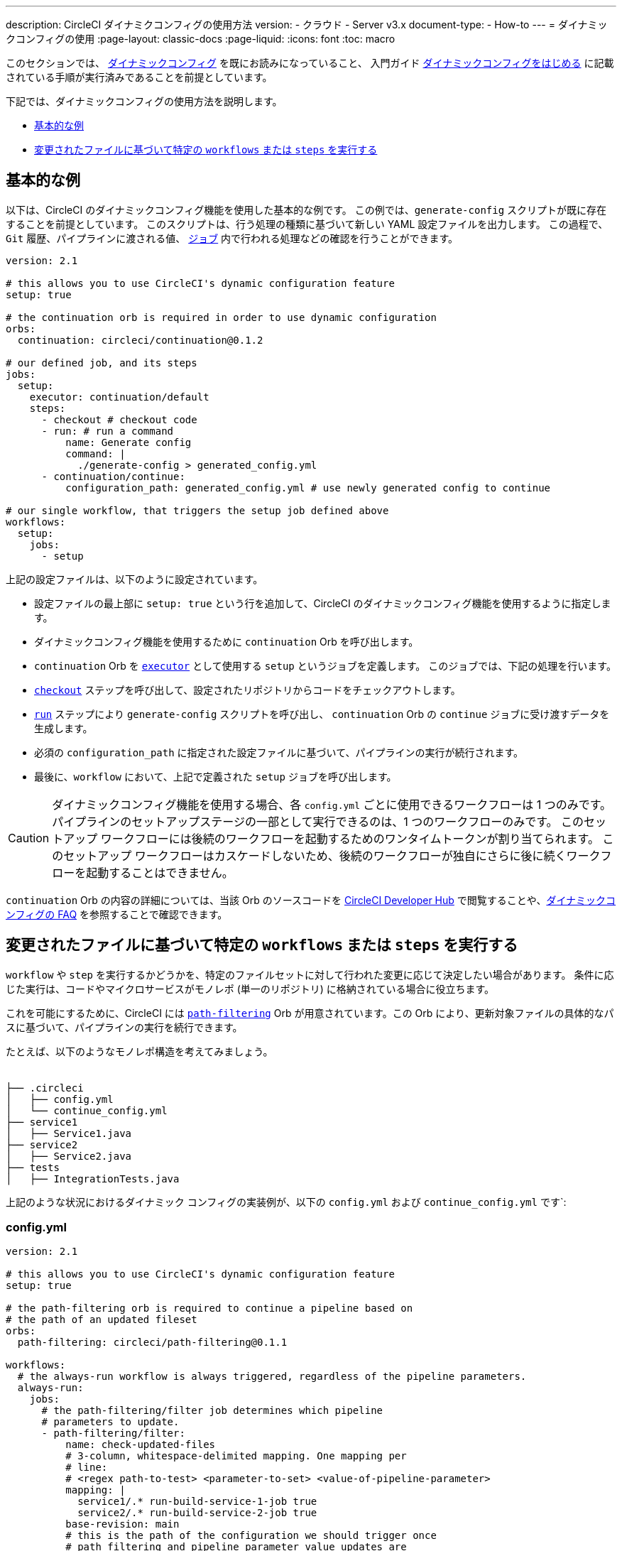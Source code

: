 ---

description: CircleCI ダイナミクコンフィグの使用方法
version:
- クラウド
- Server v3.x
document-type:
- How-to
---
= ダイナミックコンフィグの使用
:page-layout: classic-docs
:page-liquid:
:icons: font
:toc: macro

:toc-title:

このセクションでは、 <<dynamic-config#,ダイナミックコンフィグ>> を既にお読みになっていること、
入門ガイド <<dynamic-config#getting-started-with-dynamic-config-in-circleci,ダイナミックコンフィグをはじめる>> に記載されている手順が実行済みであることを前提としています。

下記では、ダイナミックコンフィグの使用方法を説明します。

- <<a-basic-example>>
- <<execute-specific-workflows-or-steps-based-on-which-files-are-modified>>


[#a-basic-example]
== 基本的な例

以下は、CircleCI のダイナミックコンフィグ機能を使用した基本的な例です。
この例では、`generate-config` スクリプトが既に存在することを前提としています。 このスクリプトは、行う処理の種類に基づいて新しい YAML 設定ファイルを出力します。
この過程で、`Git` 履歴、パイプラインに渡される値、 <<configuration-reference#jobs,`ジョブ`>> 内で行われる処理などの確認を行うことができます。

[source,yaml]
----
version: 2.1

# this allows you to use CircleCI's dynamic configuration feature
setup: true

# the continuation orb is required in order to use dynamic configuration
orbs:
  continuation: circleci/continuation@0.1.2

# our defined job, and its steps
jobs:
  setup:
    executor: continuation/default
    steps:
      - checkout # checkout code
      - run: # run a command
          name: Generate config
          command: |
            ./generate-config > generated_config.yml
      - continuation/continue:
          configuration_path: generated_config.yml # use newly generated config to continue

# our single workflow, that triggers the setup job defined above
workflows:
  setup:
    jobs:
      - setup
----

上記の設定ファイルは、以下のように設定されています。

- 設定ファイルの最上部に `setup: true` という行を追加して、CircleCI のダイナミックコンフィグ機能を使用するように指定します。
- ダイナミックコンフィグ機能を使用するために `continuation` Orb を呼び出します。
- `continuation` Orb を <<executor-intro#,`executor`>> として使用する `setup` というジョブを定義します。 このジョブでは、下記の処理を行います。
- <<configuration-reference#checkout,`checkout`>> ステップを呼び出して、設定されたリポジトリからコードをチェックアウトします。
- <<configuration-reference#run,`run`>> ステップにより `generate-config` スクリプトを呼び出し、 `continuation` Orb の `continue` ジョブに受け渡すデータを生成します。
- 必須の `configuration_path` に指定された設定ファイルに基づいて、パイプラインの実行が続行されます。
- 最後に、`workflow` において、上記で定義された `setup` ジョブを呼び出します。

CAUTION: ダイナミックコンフィグ機能を使用する場合、各 `config.yml` ごとに使用できるワークフローは 1 つのみです。
パイプラインのセットアップステージの一部として実行できるのは、1 つのワークフローのみです。 このセットアップ ワークフローには後続のワークフローを起動するためのワンタイムトークンが割り当てられます。 このセットアップ ワークフローはカスケードしないため、後続のワークフローが独自にさらに後に続くワークフローを起動することはできません。

`continuation` Orb の内容の詳細については、当該 Orb のソースコードを https://circleci.com/developer/orbs/orb/circleci/continuation?version=0.1.2[CircleCI Developer Hub] で閲覧することや、<<dynamic-config#dynamic-config-faqs,ダイナミックコンフィグの FAQ>> を参照することで確認できます。

[#execute-specific-workflows-or-steps-based-on-which-files-are-modified]
== 変更されたファイルに基づいて特定の `workflows` または `steps` を実行する

`workflow` や `step` を実行するかどうかを、特定のファイルセットに対して行われた変更に応じて決定したい場合があります。
条件に応じた実行は、コードやマイクロサービスがモノレポ (単一のリポジトリ) に格納されている場合に役立ちます。

これを可能にするために、CircleCI には link:https://circleci.com/developer/ja/orbs/orb/circleci/path-filtering[`path-filtering`] Orb が用意されています。この Orb により、更新対象ファイルの具体的なパスに基づいて、パイプラインの実行を続行できます。

たとえば、以下のようなモノレポ構造を考えてみましょう。

[source,shell]
----
　
├── .circleci
│   ├── config.yml
│   └── continue_config.yml
├── service1
│   ├── Service1.java
├── service2
│   ├── Service2.java
├── tests
│   ├── IntegrationTests.java
----

上記のような状況におけるダイナミック コンフィグの実装例が、以下の `config.yml` および `continue_config.yml` です`:

[#config]
=== config.yml

[source,yaml]
----
version: 2.1

# this allows you to use CircleCI's dynamic configuration feature
setup: true

# the path-filtering orb is required to continue a pipeline based on
# the path of an updated fileset
orbs:
  path-filtering: circleci/path-filtering@0.1.1

workflows:
  # the always-run workflow is always triggered, regardless of the pipeline parameters.
  always-run:
    jobs:
      # the path-filtering/filter job determines which pipeline
      # parameters to update.
      - path-filtering/filter:
          name: check-updated-files
          # 3-column, whitespace-delimited mapping. One mapping per
          # line:
          # <regex path-to-test> <parameter-to-set> <value-of-pipeline-parameter>
          mapping: |
            service1/.* run-build-service-1-job true
            service2/.* run-build-service-2-job true
          base-revision: main
          # this is the path of the configuration we should trigger once
          # path filtering and pipeline parameter value updates are
          # complete. In this case, we are using the parent dynamic
          # configuration itself.
          config-path: .circleci/continue_config.yml
----

[#continueconfig]
=== continue_config.yml

[source,yaml]
----
version: 2.1

orbs:
  maven: circleci/maven@1.2.0

# the default pipeline parameters, which will be updated according to
# the results of the path-filtering orb
parameters:
  run-build-service-1-job:
    type: boolean
    default: false
  run-build-service-2-job:
    type: boolean
    default: false

# here we specify our workflows, most of which are conditionally
# executed based upon pipeline parameter values. Each workflow calls a
# specific job defined above, in the jobs section.
workflows:
  # when pipeline parameter, run-build-service-1-job is true, the
  # build-service-1 job is triggered.
  service-1:
    when: << pipeline.parameters.run-build-service-1-job >>
    jobs:
      - maven/test:
          name: build-service-1
          command: 'install -DskipTests'
          app_src_directory: 'service1'
  # when pipeline parameter, run-build-service-2-job is true, the
  # build-service-2 job is triggered.
  service-2:
    when: << pipeline.parameters.run-build-service-2-job >>
    jobs:
      - maven/test:
          name: build-service-2
          command: 'install -DskipTests'
          app_src_directory: 'service2'
  # when pipeline parameter, run-build-service-1-job OR
  # run-build-service-2-job is true, run-integration-tests job is
  # triggered. see:
  # https://circleci.com/docs/configuration-reference/#logic-statements
  # for more information.
  run-integration-tests:
    when:
      or: [<< pipeline.parameters.run-build-service-1-job >>, << pipeline.parameters.run-build-service-2-job >>]
    jobs:
      - maven/test:
          name: run-integration-tests
          command: '-X verify'
          app_src_directory: 'tests'
----

上記の例では、以下のような要素が実装されています:

- 設定ファイルの最上部に `setup: true` という行を追加して、CircleCI のダイナミックコンフィグ機能を使用するように指定します。
- `path-filtering` Orb と `maven` Orb を呼び出して、使用できるようにします。
- `run-build-service-1-job` と `run-build-service-2-job` という 2 つのブール値パイプラインパラメーターを定義します。
- `check-updated-files` 、`build-service-1` 、`build-service-2` 、`run-integration-tests` という 4 つのジョブを定義します。
- `check-updated-files` ジョブ: `path-filtering` Orb を使用して、指定されたファイルパスのどのファイルに変更が加えられたのかを判断します。 また、指定されたパイプラインパラメーターに所定の値を設定します。 今回は、変更されたファイルに応じて各種 maven コマンドがトリガーされるようにしています。
- `build-service-1` ジョブ: `maven` Orb を使用して service1 コードのコンパイルとインストールを行います。 テストはスキップします。
- `build-service-2` ジョブ: `maven` Orb を使用して service2 コードのコンパイルとインストールを行います。 テストはスキップします。
- `run-integration-tests` ジョブ: `maven` Orb を使用して結合テストを行います。
- 以下の 4 つのワークフローを定義します。 そのうち、3 つのワークフローは条件に従って実行されます。
- `service-1` ワークフロー: run-build-service-1-job にマッピングされたパイプラインパラメータの値が `true` の場合に `build-service-1` ジョブをトリガーします。
- `service-2` ワークフロー: run-build-service-2-job にマッピングされたパイプラインパラメータの値が `true` の場合に `build-service-2` ジョブをトリガーします。
- `run-integration-tests` ワークフロー: path-filtering` Orb の実行結果に基づいて `run-build-service-1-job` または `run-build-service-2-job` パイプラインパラメータの値が `true` に更新された場合に実行されます。
- `check-updated-files` ワークフロー: このパイプラインがトリガーされた場合に必ず実行されます。

利用可能な要素と必須パラメーターの詳細については、`path-filtering` link:https://circleci.com/developer/ja/orbs/orb/circleci/path-filtering[Orb のドキュメント] を参照してください。